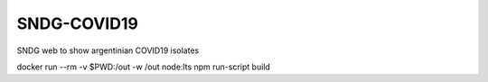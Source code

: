 SNDG-COVID19
============

SNDG web to show argentinian COVID19 isolates


docker run --rm -v $PWD:/out -w /out node:lts npm run-script build

